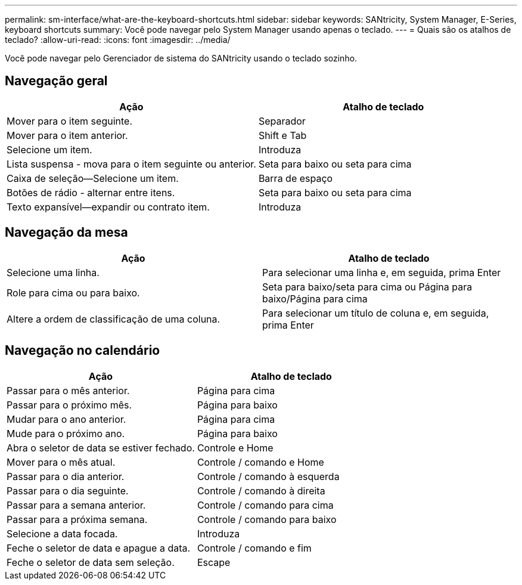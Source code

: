 ---
permalink: sm-interface/what-are-the-keyboard-shortcuts.html 
sidebar: sidebar 
keywords: SANtricity, System Manager, E-Series, keyboard shortcuts 
summary: Você pode navegar pelo System Manager usando apenas o teclado. 
---
= Quais são os atalhos de teclado?
:allow-uri-read: 
:icons: font
:imagesdir: ../media/


[role="lead"]
Você pode navegar pelo Gerenciador de sistema do SANtricity usando o teclado sozinho.



== Navegação geral

[cols="1a,1a"]
|===
| Ação | Atalho de teclado 


 a| 
Mover para o item seguinte.
 a| 
Separador



 a| 
Mover para o item anterior.
 a| 
Shift e Tab



 a| 
Selecione um item.
 a| 
Introduza



 a| 
Lista suspensa - mova para o item seguinte ou anterior.
 a| 
Seta para baixo ou seta para cima



 a| 
Caixa de seleção--Selecione um item.
 a| 
Barra de espaço



 a| 
Botões de rádio - alternar entre itens.
 a| 
Seta para baixo ou seta para cima



 a| 
Texto expansível--expandir ou contrato item.
 a| 
Introduza

|===


== Navegação da mesa

[cols="1a,1a"]
|===
| Ação | Atalho de teclado 


 a| 
Selecione uma linha.
 a| 
Para selecionar uma linha e, em seguida, prima Enter



 a| 
Role para cima ou para baixo.
 a| 
Seta para baixo/seta para cima ou Página para baixo/Página para cima



 a| 
Altere a ordem de classificação de uma coluna.
 a| 
Para selecionar um título de coluna e, em seguida, prima Enter

|===


== Navegação no calendário

[cols="1a,1a"]
|===
| Ação | Atalho de teclado 


 a| 
Passar para o mês anterior.
 a| 
Página para cima



 a| 
Passar para o próximo mês.
 a| 
Página para baixo



 a| 
Mudar para o ano anterior.
 a| 
Página para cima



 a| 
Mude para o próximo ano.
 a| 
Página para baixo



 a| 
Abra o seletor de data se estiver fechado.
 a| 
Controle e Home



 a| 
Mover para o mês atual.
 a| 
Controle / comando e Home



 a| 
Passar para o dia anterior.
 a| 
Controle / comando à esquerda



 a| 
Passar para o dia seguinte.
 a| 
Controle / comando à direita



 a| 
Passar para a semana anterior.
 a| 
Controle / comando para cima



 a| 
Passar para a próxima semana.
 a| 
Controle / comando para baixo



 a| 
Selecione a data focada.
 a| 
Introduza



 a| 
Feche o seletor de data e apague a data.
 a| 
Controle / comando e fim



 a| 
Feche o seletor de data sem seleção.
 a| 
Escape

|===